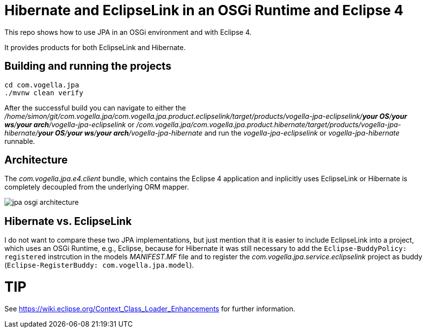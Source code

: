 = Hibernate and EclipseLink in an OSGi Runtime and Eclipse 4

This repo shows how to use JPA in an OSGi environment and with Eclipse 4.

It provides products for both EclipseLink and Hibernate.

== Building and running the projects

[source, console]
----
cd com.vogella.jpa
./mvnw clean verify
----

After the successful build you can navigate to either the _/home/simon/git/com.vogella.jpa/com.vogella.jpa.product.eclipselink/target/products/vogella-jpa-eclipselink/***your OS***/***your ws***/***your arch***/vogella-jpa-eclipselink_ or _/com.vogella.jpa/com.vogella.jpa.product.hibernate/target/products/vogella-jpa-hibernate/***your OS***/***your ws***/***your arch***/vogella-jpa-hibernate_ and run the _vogella-jpa-eclipselink_ or _vogella-jpa-hibernate_ runnable.

== Architecture

The _com.vogella.jpa.e4.client_ bundle, which contains the Eclipse 4 application and inplicitly uses EclipseLink or Hibernate is completely decoupled from the underlying ORM mapper.

image::./docs/jpa-osgi-architecture.png[]

== Hibernate vs. EclipseLink

I do not want to compare these two JPA implementations, but just mention that it is easier to include EclipseLink into a project, which uses an OSGi Runtime, e.g., Eclipse, because for Hibernate it was still necessary to add the `Eclipse-BuddyPolicy: registered` instrcution in the models _MANIFEST.MF_ file and to register the _com.vogella.jpa.service.eclipselink_ project as buddy (`Eclipse-RegisterBuddy: com.vogella.jpa.model`).

TIP
====
See https://wiki.eclipse.org/Context_Class_Loader_Enhancements for further information.
====


